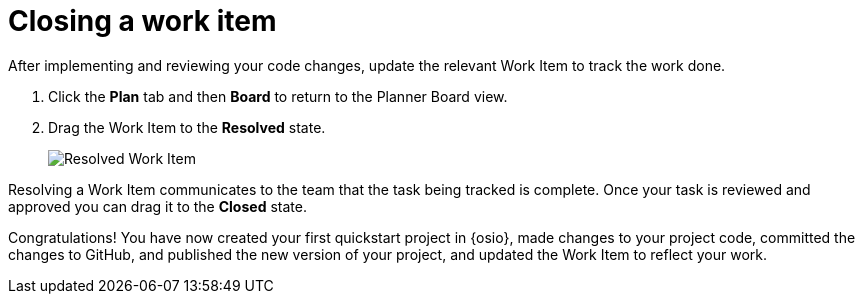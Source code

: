 [id="closing_workitem"]
= Closing a work item

After implementing and reviewing your code changes, update the relevant Work Item to track the work done.

. Click the *Plan* tab and then *Board* to return to the Planner Board view.
. Drag the Work Item to the *Resolved* state.
+
image::resolved_wi.png[Resolved Work Item]

Resolving a Work Item communicates to the team that the task being tracked is complete. Once your task is reviewed and approved you can drag it to the *Closed* state.

Congratulations! You have now created your first quickstart project in {osio}, made changes to your project code, committed the changes to GitHub, and published the new version of your project, and updated the Work Item to reflect your work.
